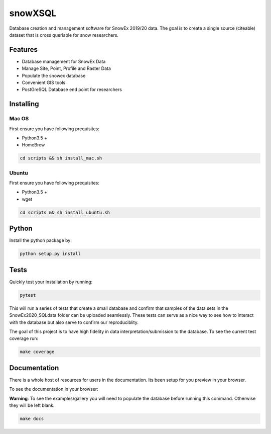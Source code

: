 ========
snowXSQL
========

Database creation and management software for SnowEx 2019/20 data. The goal is to
create a single source (citeable) dataset that is cross queriable for snow
researchers.

Features
--------

* Database management for SnowEx Data
* Manage Site, Point, Profile and Raster Data
* Populate the snowex database
* Convenient GIS tools
* PostGreSQL Database end point for researchers


Installing
----------

Mac OS
~~~~~~

First ensure you have following prequisites:

* Python3.5 +
* HomeBrew

.. code-block:: bash

  cd scripts && sh install_mac.sh


Ubuntu
~~~~~~

First ensure you have following prequisites:

* Python3.5 +
* wget

.. code-block:: bash

  cd scripts && sh install_ubuntu.sh

Python
------
Install the python package by:

.. code-block:: bash

  python setup.py install

Tests
-----

Quickly test your installation by running:

.. code-block:: bash

  pytest

This will run a series of tests that create a small database and confirm
that samples of the data sets in the SnowEx2020_SQLdata folder can be
uploaded seamlessly. These tests can serve as a nice way to see how to
interact with the database but also serve to confirm our reproduciblity.

The goal of this project is to have high fidelity in data
interpretation/submission to the database. To see the current
test coverage run:

.. code-block:: bash

  make coverage


Documentation
-------------

There is a whole host of resources for users in the documentation. Its been
setup for you preview in your browser.

To see the documentation in your browser:

**Warning**: To see the examples/gallery you will need to populate the
database before running this command. Otherwise they will be left blank.

.. code-block:: bash

  make docs
